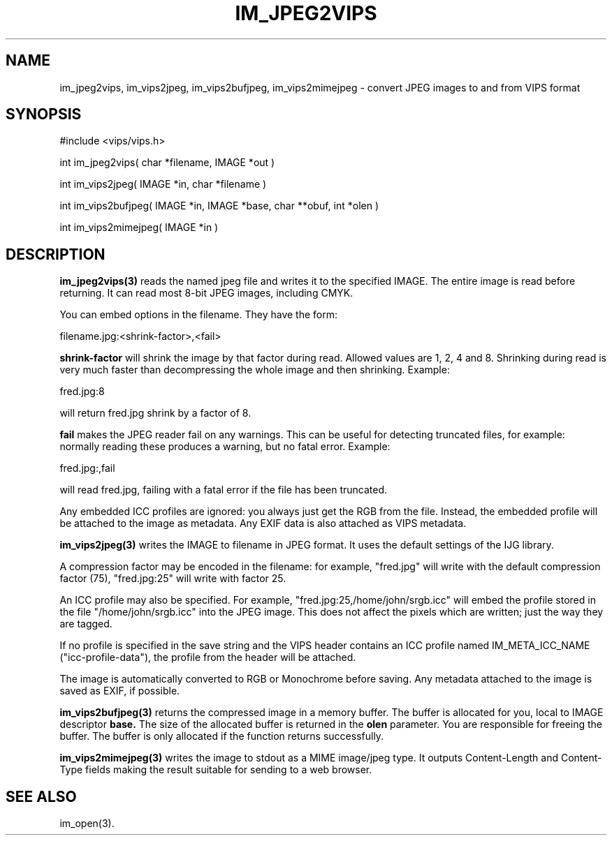 .TH IM_JPEG2VIPS 3 "6 June 1994"
.SH NAME
im_jpeg2vips, im_vips2jpeg, im_vips2bufjpeg, im_vips2mimejpeg \- convert JPEG images to and from VIPS format
.SH SYNOPSIS
#include <vips/vips.h>

int im_jpeg2vips( char *filename, IMAGE *out ) 

int im_vips2jpeg( IMAGE *in, char *filename )

int im_vips2bufjpeg( IMAGE *in, IMAGE *base, char **obuf, int *olen )

int im_vips2mimejpeg( IMAGE *in )

.SH DESCRIPTION
.B im_jpeg2vips(3) 
reads the named jpeg file and writes it to the specified
IMAGE. The entire image is read before returning. It can read most 8-bit JPEG
images, including CMYK. 

You can embed options in the filename. They have the form:

  filename.jpg:<shrink-factor>,<fail>

.B shrink-factor 
will shrink the image by that factor during read. Allowed values are 1, 2, 4
and 8. Shrinking during read is very much faster than decompressing the whole
image and then shrinking. Example:

  fred.jpg:8

will return fred.jpg shrink by a factor of 8.

.B fail
makes the JPEG reader fail on any warnings. This can be useful for detecting
truncated files, for example: normally reading these produces a warning, but
no fatal error.  Example:

  fred.jpg:,fail

will read fred.jpg, failing with a fatal error if the file has been truncated.

Any embedded ICC profiles are ignored: you always just get the RGB from the
file. Instead, the embedded profile will be attached to the image as metadata.
Any EXIF data is also attached as VIPS metadata.

.B im_vips2jpeg(3) 
writes the IMAGE to filename in JPEG format. It uses the
default settings of the IJG library. 

A compression factor may be encoded in the filename: for example,
"fred.jpg" will write with the default compression factor (75),
"fred.jpg:25" will write with factor 25.

An ICC profile may also be specified. For example,
"fred.jpg:25,/home/john/srgb.icc" will embed the profile stored in the file
"/home/john/srgb.icc" into the JPEG image. This does not affect the pixels
which are written; just the way they are tagged. 

If no profile is specified in the save string and the VIPS header contains an 
ICC profile named IM_META_ICC_NAME ("icc-profile-data"), the
profile from the header will be attached.

The image is automatically converted to RGB or Monochrome before saving. Any
metadata attached to the image is saved as EXIF, if possible.

.B im_vips2bufjpeg(3) 
returns the compressed image in a memory buffer. The buffer
is allocated for you, local to IMAGE descriptor 
.B base. 
The size of the
allocated buffer is returned in the 
.B olen 
parameter. You are responsible for
freeing the buffer. The buffer is only allocated if the function returns
successfully.

.B im_vips2mimejpeg(3) 
writes the image to stdout as a MIME image/jpeg type. It
outputs Content-Length and Content-Type fields making the result suitable for
sending to a web browser.

.SH SEE ALSO
im_open(3).
